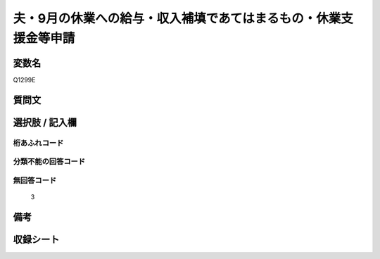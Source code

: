.. title:: Q1299E
.. rst-class:: item

====================================================================================================
夫・9月の休業への給与・収入補填であてはまるもの・休業支援金等申請
====================================================================================================

.. rst-class:: varname

変数名
==================

Q1299E

.. rst-class:: question

質問文
==================



.. rst-class:: answer

選択肢 / 記入欄
======================

  



.. rst-class:: overflow

桁あふれコード
-------------------------------
  


.. rst-class:: not_classified

分類不能の回答コード
-------------------------------------
  


.. rst-class:: not_available

無回答コード
-------------------------------------
  3


.. rst-class:: bikou

備考
==================
 



.. rst-class:: include_sheet

収録シート
=======================================
.. hlist::
   :columns: 3
   
   
   * p28_5
   
   


.. index:: Q1299E